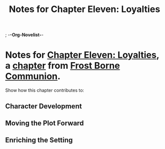 ; -*-Org-Novelist-*-
#+TITLE: Notes for Chapter Eleven: Loyalties
* Notes for [[file:../Chapters/chapter-ChapterElevenLoyalties.org][Chapter Eleven: Loyalties]], a [[file:../Indices/chapters.org][chapter]] from [[file:../main.org][Frost Borne Communion]].
Show how this chapter contributes to:
** Character Development
** Moving the Plot Forward
** Enriching the Setting
